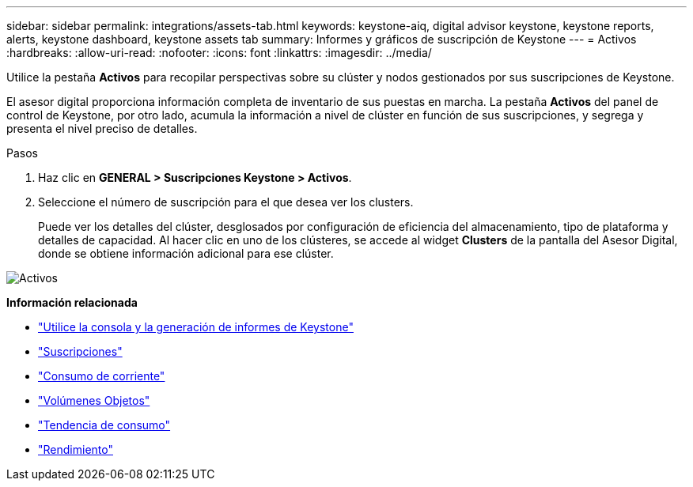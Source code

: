 ---
sidebar: sidebar 
permalink: integrations/assets-tab.html 
keywords: keystone-aiq, digital advisor keystone, keystone reports, alerts, keystone dashboard, keystone assets tab 
summary: Informes y gráficos de suscripción de Keystone 
---
= Activos
:hardbreaks:
:allow-uri-read: 
:nofooter: 
:icons: font
:linkattrs: 
:imagesdir: ../media/


[role="lead"]
Utilice la pestaña *Activos* para recopilar perspectivas sobre su clúster y nodos gestionados por sus suscripciones de Keystone.

El asesor digital proporciona información completa de inventario de sus puestas en marcha. La pestaña *Activos* del panel de control de Keystone, por otro lado, acumula la información a nivel de clúster en función de sus suscripciones, y segrega y presenta el nivel preciso de detalles.

.Pasos
. Haz clic en *GENERAL > Suscripciones Keystone > Activos*.
. Seleccione el número de suscripción para el que desea ver los clusters.
+
Puede ver los detalles del clúster, desglosados por configuración de eficiencia del almacenamiento, tipo de plataforma y detalles de capacidad. Al hacer clic en uno de los clústeres, se accede al widget *Clusters* de la pantalla del Asesor Digital, donde se obtiene información adicional para ese clúster.



image:assets-tab-3.png["Activos"]

*Información relacionada*

* link:../integrations/aiq-keystone-details.html["Utilice la consola y la generación de informes de Keystone"]
* link:../integrations/subscriptions-tab.html["Suscripciones"]
* link:../integrations/current-usage-tab.html["Consumo de corriente"]
* link:../integrations/volumes-objects-tab.html["Volúmenes  Objetos"]
* link:../integrations/capacity-trend-tab.html["Tendencia de consumo"]
* link:../integrations/performance-tab.html["Rendimiento"]

